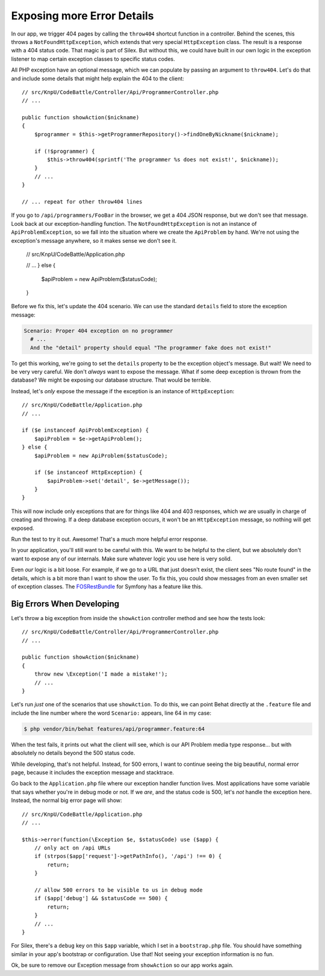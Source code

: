 Exposing more Error Details
===========================

In our app, we trigger 404 pages by calling the ``throw404`` shortcut function
in a controller. Behind the scenes, this throws a ``NotFoundHttpException``,
which extends that very special ``HttpException`` class. The result is a
response with a 404 status code. That magic is part of Silex. But without
this, we could have built in our own logic in the exception listener to map
certain exception classes to specific status codes.

All PHP exception have an optional message, which we can populate by passing
an argument to ``throw404``. Let's do that and include some details that
might help explain the 404 to the client::

    // src/KnpU/CodeBattle/Controller/Api/ProgrammerController.php
    // ...

    public function showAction($nickname)
    {
        $programmer = $this->getProgrammerRepository()->findOneByNickname($nickname);

        if (!$programmer) {
            $this->throw404(sprintf('The programmer %s does not exist!', $nickname));
        }
        // ...
    }

    // ... repeat for other throw404 lines

If you go to ``/api/programmers/FooBar`` in the browser, we get a 404 JSON
response, but we don't see that message. Look back at our exception-handling
function. The ``NotFoundHttpException`` is not an instance of ``ApiProblemException``,
so we fall into the situation where we create the ``ApiProblem`` by hand.
We're not using the exception's message anywhere, so it makes sense we don't
see it.

    // src/KnpU/CodeBattle/Application.php

    // ...
    } else {
        $apiProblem = new ApiProblem($statusCode);
    }

Before we fix this, let's update the 404 scenario. We can use the standard
``details`` field to store the exception message:

.. code-block:: gherkin

    Scenario: Proper 404 exception on no programmer
      # ...
      And the "detail" property should equal "The programmer fake does not exist!"

To get this working, we're going to set the ``details`` property to be the
exception object's message. But wait! We need to be very very careful. We
don't *always* want to expose the message. What if some deep exception is
thrown from the database? We might be exposing our database structure. That
would be terrible.

Instead, let's *only* expose the message if the exception is an instance
of ``HttpException``::

    // src/KnpU/CodeBattle/Application.php
    // ...

    if ($e instanceof ApiProblemException) {
        $apiProblem = $e->getApiProblem();
    } else {
        $apiProblem = new ApiProblem($statusCode);

        if ($e instanceof HttpException) {
            $apiProblem->set('detail', $e->getMessage());
        }
    }

This will now include only exceptions that are for things like 404 and 403
responses, which *we* are usually in charge of creating and throwing. If
a deep database exception occurs, it won't be an ``HttpException`` message,
so nothing will get exposed.

Run the test to try it out. Awesome! That's a much more helpful error response.

In your application, you'll still want to be careful with this. We want to
be helpful to the client, but we absolutely don't want to expose any of our
internals. Make sure whatever logic you use here is very solid.

Even *our* logic is a bit loose. For example, if we go to a URL that just
doesn't exist, the client sees "No route found" in the details, which is
a bit more than I want to show the user. To fix this, you could show messages
from an even smaller set of exception classes. The `FOSRestBundle`_ for Symfony
has a feature like this.

Big Errors When Developing
--------------------------

Let's throw a big exception from inside the ``showAction`` controller method
and see how the tests look::

    // src/KnpU/CodeBattle/Controller/Api/ProgrammerController.php
    // ...

    public function showAction($nickname)
    {
        throw new \Exception('I made a mistake!');
        // ...
    }

Let's run *just* one of the scenarios that use ``showAction``. To do this,
we can point Behat directly at the ``.feature`` file and include the line
number where the word ``Scenario:`` appears, line 64 in my case:

.. code-block:: bash

    $ php vendor/bin/behat features/api/programmer.feature:64

When the test fails, it prints out what the client will see, which is our
API Problem media type response... but with absolutely no details beyond
the 500 status code.

While developing, that's not helpful. Instead, for 500 errors, I want to
continue seeing the big beautiful, normal error page, because it includes
the exception message and stacktrace.

Go back to the ``Application.php`` file where our exception handler function
lives. Most applications have some variable that says whether you're in debug
mode or not. If we *are*, and the status code is 500, let's *not* handle
the exception here. Instead, the normal big error page will show::

    // src/KnpU/CodeBattle/Application.php
    // ...

    $this->error(function(\Exception $e, $statusCode) use ($app) {
        // only act on /api URLs
        if (strpos($app['request']->getPathInfo(), '/api') !== 0) {
            return;
        }

        // allow 500 errors to be visible to us in debug mode
        if ($app['debug'] && $statusCode == 500) {
            return;
        }
        // ...
    }

For Silex, there's a ``debug`` key on this ``$app`` variable, which I set
in a ``bootstrap.php`` file. You should have something similar in your app's
bootstrap or configuration. Use that! Not seeing your exception information
is no fun.

Ok, be sure to remove our Exception message from ``showAction`` so our app
works again.

.. _`FOSRestBundle`: https://github.com/FriendsOfSymfony/FOSRestBundle/blob/master/Resources/doc/4-exception-controller-support.md#step-4-exceptioncontroller-support

